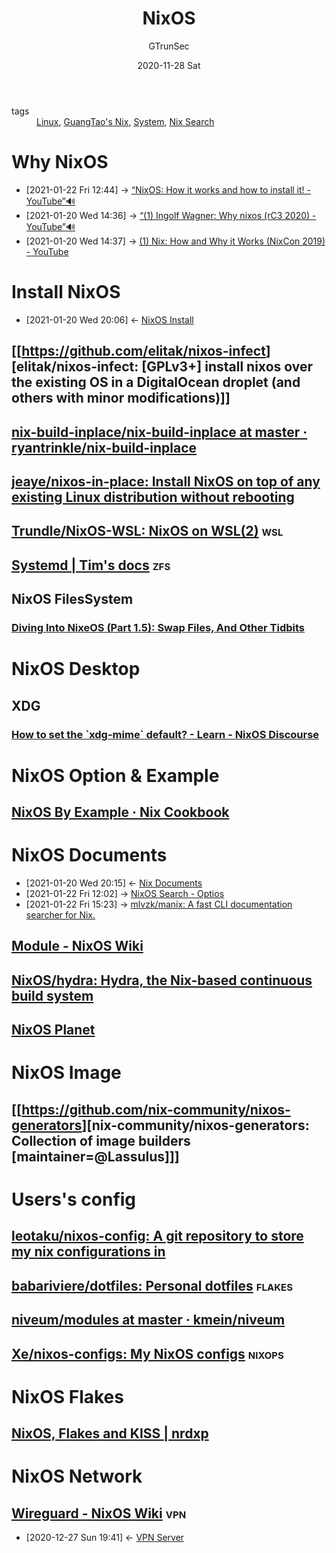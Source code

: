 #+TITLE: NixOS
#+AUTHOR: GTrunSec
#+EMAIL: gtrunsec@hardenedlinux.org
#+DATE: 2020-11-28 Sat


#+OPTIONS:   H:3 num:t toc:t \n:nil @:t ::t |:t ^:nil -:t f:t *:t <:t


- tags :: [[file:~/Documents/org-notes/braindump/system/linux.org][Linux]], [[file:guangtao_nix.org][GuangTao's Nix]], [[file:~/Documents/org-notes/braindump/system/system.org][System]], [[file:nix_search.org][Nix Search]]

* Why NixOS
:PROPERTIES:
:ID:       4008c43c-f382-4d45-98d1-891d92c5ef60
:BRAIN_CHILDREN: bd532fad-56e8-441c-a4f2-1954ec2ca109
:BRAIN_PARENTS: bd532fad-56e8-441c-a4f2-1954ec2ca109
:BRAIN_FRIENDS: f125fef0-d7b8-4145-ba15-5a4b3e92abaa
:END:

 - [2021-01-22 Fri 12:44] -> [[https://www.youtube.com/watch?v=oPymb2-IXbg][“NixOS: How it works and how to install it! - YouTube”🔊]]
 - [2021-01-20 Wed 14:36] -> [[id:2294bf3b-cd1b-49c7-a807-505e2556b833][“(1) Ingolf Wagner: Why nixos (rC3 2020) - YouTube”🔊]]
 - [2021-01-20 Wed 14:37] -> [[id:fd0e2248-bce9-42ac-9c38-27f0931926d0][(1) Nix: How and Why it Works (NixCon 2019) - YouTube]]
* Install NixOS
:PROPERTIES:
:ID:       bd532fad-56e8-441c-a4f2-1954ec2ca109
:BRAIN_PARENTS: 4008c43c-f382-4d45-98d1-891d92c5ef60
:BRAIN_CHILDREN: 4008c43c-f382-4d45-98d1-891d92c5ef60
:BRAIN_FRIENDS:
:END:
- [2021-01-20 Wed 20:06] <- [[id:c45e2588-b338-4c2f-a39a-1b1cf4a67922][NixOS Install]]
** [[https://github.com/elitak/nixos-infect][elitak/nixos-infect: [GPLv3+] install nixos over the existing OS in a DigitalOcean droplet (and others with minor modifications)]]
** [[https://github.com/ryantrinkle/nix-build-inplace/blob/master/nix-build-inplace][nix-build-inplace/nix-build-inplace at master · ryantrinkle/nix-build-inplace]]
** [[https://github.com/jeaye/nixos-in-place][jeaye/nixos-in-place: Install NixOS on top of any existing Linux distribution without rebooting]]
** [[https://github.com/Trundle/NixOS-WSL][Trundle/NixOS-WSL: NixOS on WSL(2)]] :wsl:
** [[https://timklampe.cool/docs/example/systemd/systemd/][Systemd | Tim's docs]] :zfs:

** NixOS FilesSystem
*** [[https://rycwo.xyz/2018/08/22/nixos-series-swapfiles][Diving Into NixeOS (Part 1.5): Swap Files, And Other Tidbits]]

* NixOS Desktop
** XDG
*** [[https://discourse.nixos.org/t/how-to-set-the-xdg-mime-default/3560/3][How to set the `xdg-mime` default? - Learn - NixOS Discourse]]

* NixOS Option & Example

** [[https://ops.functionalalgebra.com/nixos-by-example/][NixOS By Example · Nix Cookbook]]
* NixOS Documents
:PROPERTIES:
:ID:       d7186c4b-1c7e-4b2f-80d7-c594a201a4ce
:END:
- [2021-01-20 Wed 20:15] <- [[id:b3517c38-80fc-490f-b0e9-7fef04fd854f][Nix Documents]]
- [2021-01-22 Fri 12:02] -> [[id:c86a593e-08cf-4640-a604-00d3f37cf1dc][NixOS Search - Optios]]
- [2021-01-22 Fri 15:23] -> [[https://github.com/mlvzk/manix][mlvzk/manix: A fast CLI documentation searcher for Nix.]]
** [[https://nixos.wiki/wiki/Module][Module - NixOS Wiki]]
** [[https://github.com/NixOS/hydra][NixOS/hydra: Hydra, the Nix-based continuous build system]]
** [[https://planet.nixos.org/][NixOS Planet]]
* NixOS Image
** [[https://github.com/nix-community/nixos-generators][nix-community/nixos-generators: Collection of image builders [maintainer=@Lassulus]​]]
* Users's config
** [[https://github.com/leotaku/nixos-config][leotaku/nixos-config: A git repository to store my nix configurations in]]
** [[https://github.com/babariviere/dotfiles][babariviere/dotfiles: Personal dotfiles]] :flakes:
** [[https://github.com/kmein/niveum/tree/master/modules][niveum/modules at master · kmein/niveum]]
** [[https://github.com/Xe/nixos-configs][Xe/nixos-configs: My NixOS configs]] :nixops:
* NixOS Flakes
** [[https://nrdxp.dev/nixos/2020/12/19/NixOS-Flakes-and-KISS.html][NixOS, Flakes and KISS | nrdxp]]
* NixOS Network
** [[https://nixos.wiki/wiki/Wireguard][Wireguard - NixOS Wiki]] :vpn:
:PROPERTIES:
:ID:       d8d07c1a-0c10-49e0-a81c-d53f7641e6a7
:END:
- [2020-12-27 Sun 19:41] <- [[id:b638affe-16db-4051-a7cb-d0df0ca1d172][VPN Server]]

